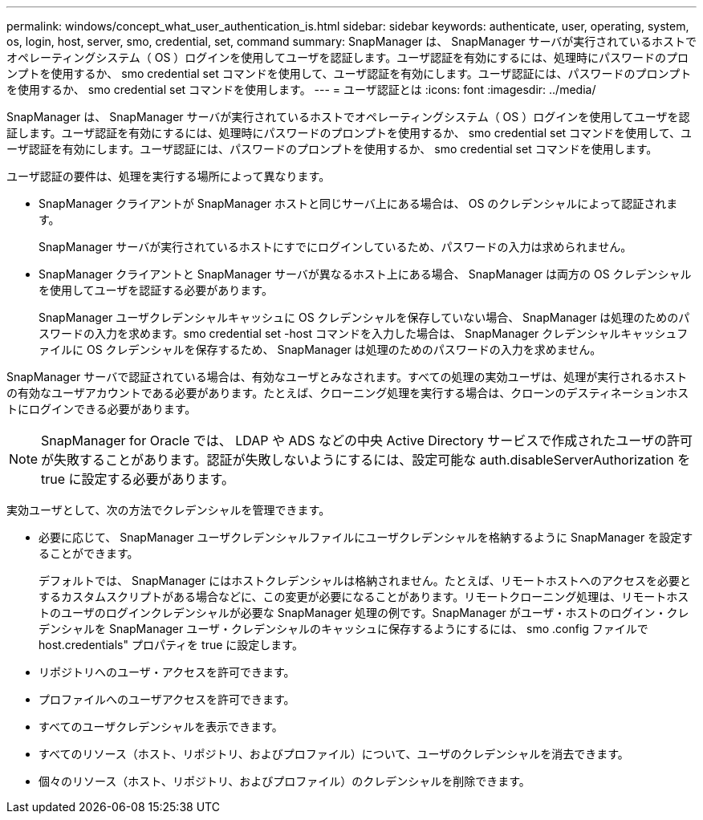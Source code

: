---
permalink: windows/concept_what_user_authentication_is.html 
sidebar: sidebar 
keywords: authenticate, user, operating, system, os, login, host, server, smo, credential, set, command 
summary: SnapManager は、 SnapManager サーバが実行されているホストでオペレーティングシステム（ OS ）ログインを使用してユーザを認証します。ユーザ認証を有効にするには、処理時にパスワードのプロンプトを使用するか、 smo credential set コマンドを使用して、ユーザ認証を有効にします。ユーザ認証には、パスワードのプロンプトを使用するか、 smo credential set コマンドを使用します。 
---
= ユーザ認証とは
:icons: font
:imagesdir: ../media/


[role="lead"]
SnapManager は、 SnapManager サーバが実行されているホストでオペレーティングシステム（ OS ）ログインを使用してユーザを認証します。ユーザ認証を有効にするには、処理時にパスワードのプロンプトを使用するか、 smo credential set コマンドを使用して、ユーザ認証を有効にします。ユーザ認証には、パスワードのプロンプトを使用するか、 smo credential set コマンドを使用します。

ユーザ認証の要件は、処理を実行する場所によって異なります。

* SnapManager クライアントが SnapManager ホストと同じサーバ上にある場合は、 OS のクレデンシャルによって認証されます。
+
SnapManager サーバが実行されているホストにすでにログインしているため、パスワードの入力は求められません。

* SnapManager クライアントと SnapManager サーバが異なるホスト上にある場合、 SnapManager は両方の OS クレデンシャルを使用してユーザを認証する必要があります。
+
SnapManager ユーザクレデンシャルキャッシュに OS クレデンシャルを保存していない場合、 SnapManager は処理のためのパスワードの入力を求めます。smo credential set -host コマンドを入力した場合は、 SnapManager クレデンシャルキャッシュファイルに OS クレデンシャルを保存するため、 SnapManager は処理のためのパスワードの入力を求めません。



SnapManager サーバで認証されている場合は、有効なユーザとみなされます。すべての処理の実効ユーザは、処理が実行されるホストの有効なユーザアカウントである必要があります。たとえば、クローニング処理を実行する場合は、クローンのデスティネーションホストにログインできる必要があります。


NOTE: SnapManager for Oracle では、 LDAP や ADS などの中央 Active Directory サービスで作成されたユーザの許可が失敗することがあります。認証が失敗しないようにするには、設定可能な auth.disableServerAuthorization を true に設定する必要があります。

実効ユーザとして、次の方法でクレデンシャルを管理できます。

* 必要に応じて、 SnapManager ユーザクレデンシャルファイルにユーザクレデンシャルを格納するように SnapManager を設定することができます。
+
デフォルトでは、 SnapManager にはホストクレデンシャルは格納されません。たとえば、リモートホストへのアクセスを必要とするカスタムスクリプトがある場合などに、この変更が必要になることがあります。リモートクローニング処理は、リモートホストのユーザのログインクレデンシャルが必要な SnapManager 処理の例です。SnapManager がユーザ・ホストのログイン・クレデンシャルを SnapManager ユーザ・クレデンシャルのキャッシュに保存するようにするには、 smo .config ファイルで host.credentials" プロパティを true に設定します。

* リポジトリへのユーザ・アクセスを許可できます。
* プロファイルへのユーザアクセスを許可できます。
* すべてのユーザクレデンシャルを表示できます。
* すべてのリソース（ホスト、リポジトリ、およびプロファイル）について、ユーザのクレデンシャルを消去できます。
* 個々のリソース（ホスト、リポジトリ、およびプロファイル）のクレデンシャルを削除できます。

